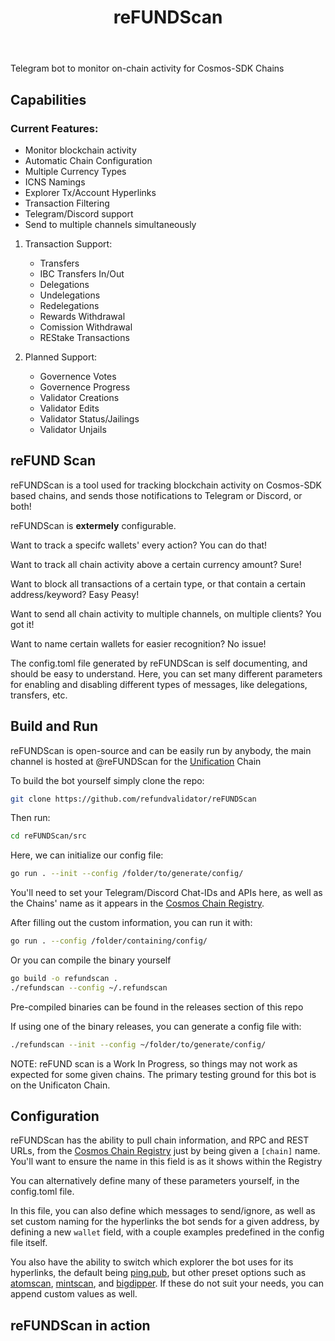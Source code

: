 #+TITLE: reFUNDScan
#+DESCRIPTION: Telegram bot to monitor on-chain activity for Cosmos-SDK Chains
#+STARTUP: inlineimages
Telegram bot to monitor on-chain activity for Cosmos-SDK Chains


** Capabilities
*** Current Features:
- Monitor blockchain activity
- Automatic Chain Configuration
- Multiple Currency Types
- ICNS Namings
- Explorer Tx/Account Hyperlinks
- Transaction Filtering
- Telegram/Discord support
- Send to multiple channels simultaneously
**** Transaction Support:
- Transfers
- IBC Transfers In/Out
- Delegations
- Undelegations
- Redelegations
- Rewards Withdrawal
- Comission Withdrawal
- REStake Transactions
**** Planned Support:
- Governence Votes
- Governence Progress
- Validator Creations
- Validator Edits
- Validator Status/Jailings
- Validator Unjails

** reFUND Scan
reFUNDScan is a tool used for tracking blockchain activity on Cosmos-SDK based chains, and sends those notifications 
to Telegram or Discord, or both! 

reFUNDScan is *extermely* configurable.

Want to track a specifc wallets' every action? You can do that!

Want to track all chain activity above a certain currency amount? Sure!

Want to block all transactions of a certain type, or that contain a certain address/keyword? Easy Peasy!

Want to send all chain activity to multiple channels, on multiple clients? You got it!

Want to name certain wallets for easier recognition? No issue!

The config.toml file generated by reFUNDScan is self documenting, and should be easy to understand. Here, you can
set many different parameters for enabling and disabling different types of messages, like delegations, transfers, etc.

** Build and Run
reFUNDScan is open-source and can be easily run by anybody, the main channel is hosted at @reFUNDScan for the [[https://unification.com/][Unification]] Chain

To build the bot yourself simply clone the repo:
#+begin_src bash
git clone https://github.com/refundvalidator/reFUNDScan
#+end_src
Then run:
#+begin_src bash
cd reFUNDScan/src
#+end_src
Here, we can initialize our config file:
#+begin_src bash
go run . --init --config /folder/to/generate/config/
#+end_src
You'll need to set your Telegram/Discord Chat-IDs and APIs here, as well as the
Chains' name as it appears in the [[https://github.com/cosmos/chain-registry][Cosmos Chain Registry]]. 

After filling out the custom information, you can run it with:
#+begin_src bash
go run . --config /folder/containing/config/
#+end_src
Or you can compile the binary yourself
#+begin_src bash
go build -o refundscan .
./refundscan --config ~/.refundscan
#+end_src
Pre-compiled binaries can be found in the releases section of this repo

If using one of the binary releases, you can generate a config file with:
#+begin_src bash
./refundscan --init --config ~/folder/to/generate/config/
#+end_src

NOTE: reFUND scan is a Work In Progress, so things may not work as expected for some given chains. The 
primary testing ground for this bot is on the Unificaton Chain.
** Configuration
reFUNDScan has the ability to pull chain information, and RPC and REST URLs, from the [[https://github.com/cosmos/chain-registry/tree/master][Cosmos Chain Registry]]  
just by being given a ~[chain]~ name. You'll want to ensure the name in this field is as it shows within the Registry

You can alternatively define many of these parameters yourself, in the config.toml file.

In this file, you can also define which messages to send/ignore, as well as set custom naming for the hyperlinks
the bot sends for a given address, by defining a new ~wallet~ field, with a couple examples predefined in the 
config file itself. 

You also have the ability to switch which explorer the bot uses for its hyperlinks, the default
being [[https://ping.pub][ping.pub]], but other preset options such as [[https://atomscan.com][atomscan]], [[https://mintscan.io][mintscan]], and [[https://bigdipper.live][bigdipper]]. If these do not suit your needs,
you can append custom values as well.
** reFUNDScan in action
[[./assets/example.png]]


